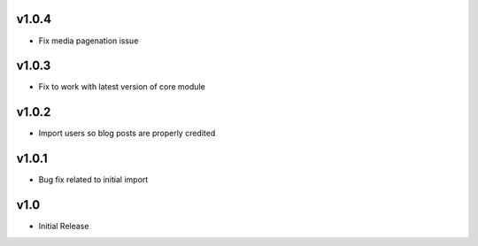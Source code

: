 v1.0.4
======
* Fix media pagenation issue

v1.0.3
======
* Fix to work with latest version of core module

v1.0.2
======
* Import users so blog posts are properly credited

v1.0.1
======
* Bug fix related to initial import

v1.0
====
* Initial Release
